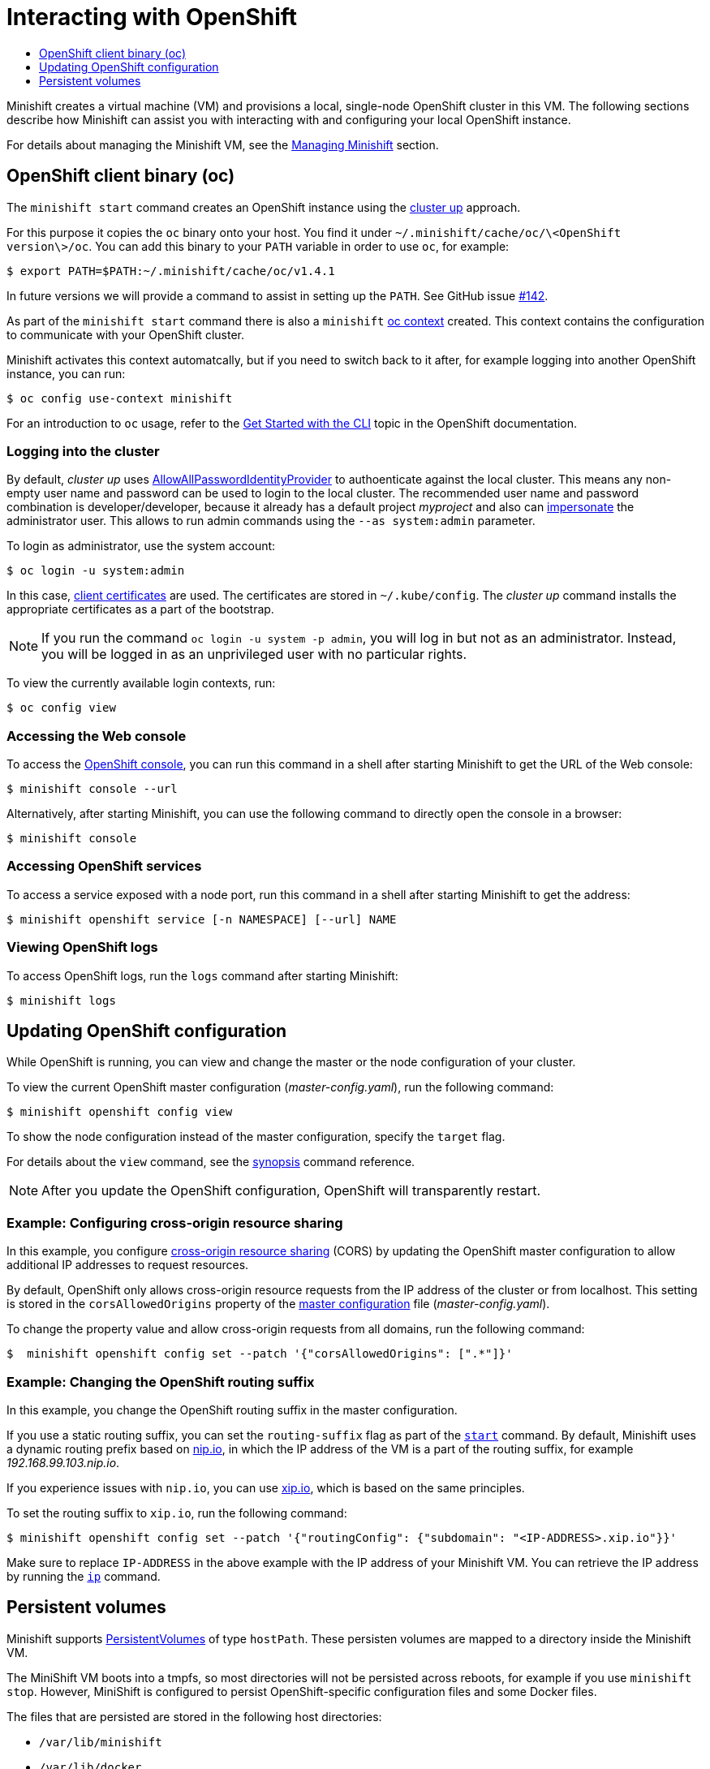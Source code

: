 [[interacting-with-openshift]]
= Interacting with OpenShift
:icons:
:toc: macro
:toc-title:
:toclevels: 1

toc::[]

Minishift creates a virtual machine (VM) and provisions a local,
single-node OpenShift cluster in this VM. The following sections
describe how Minishift can assist you with interacting with and
configuring your local OpenShift instance.

For details about managing the Minishift VM, see the link:../using/managing-minishift{outfilesuffix}[Managing Minishift] section.

[[openshift-client-binary]]
== OpenShift client binary (oc)

The `minishift start` command creates an OpenShift instance using the
https://github.com/openshift/origin/blob/master/docs/cluster_up_down.md[cluster up] approach.

For this purpose it copies the `oc` binary onto your host. You find it under
`~/.minishift/cache/oc/\<OpenShift version\>/oc`. You can add this
binary to your `PATH` variable in order to use `oc`, for example:

----
$ export PATH=$PATH:~/.minishift/cache/oc/v1.4.1
----

In future versions we will provide a command to assist in setting up the
`PATH`.
See GitHub issue https://github.com/minishift/minishift/issues/142[#142].

As part of the `minishift start` command there is also a `minishift`
https://docs.openshift.org/latest/cli_reference/manage_cli_profiles.html[oc context] created.
This context contains the configuration to communicate with your OpenShift cluster.

Minishift activates this context automatcally, but if you need to switch back to it after,
for example logging into another OpenShift instance, you can run:

----
$ oc config use-context minishift
----

For an introduction to `oc` usage, refer to the
https://docs.openshift.com/enterprise/3.2/cli_reference/get_started_cli.html[Get Started with the CLI]
topic in the OpenShift documentation.

[[log-into-cluster]]
=== Logging into the cluster

By default, _cluster up_ uses
https://docs.openshift.org/latest/install_config/configuring_authentication.html#AllowAllPasswordIdentityProvider[AllowAllPasswordIdentityProvider]
to authoenticate against the local cluster. This means any non-empty user name and password can
be used to login to the local cluster. The recommended user name and password combination is
developer/developer, because it already has a default project _myproject_ and also can
https://docs.openshift.org/latest/architecture/additional_concepts/authentication.html#authentication-impersonation[impersonate]
the administrator user. This allows to run admin commands using the `--as system:admin` parameter.

To login as administrator, use the system account:

----
$ oc login -u system:admin
----

In this case, https://docs.openshift.com/enterprise/3.2/architecture/additional_concepts/authentication.html#api-authentication[client certificates]
are used. The certificates are stored in `~/.kube/config`. The _cluster up_ command
installs the appropriate certificates as a part of the bootstrap.

[NOTE]
====
If you run the command `oc login -u system -p admin`, you will log in but not as an administrator.
Instead, you will be logged in as an unprivileged user with no particular rights.
====

To view the currently available login contexts, run:

----
$ oc config view
----

[[access-web-console]]
=== Accessing the Web console

To access the https://docs.openshift.org/latest/architecture/infrastructure_components/web_console.html[OpenShift console],
you can run this command in a shell after starting Minishift to get the URL of the Web console:

----
$ minishift console --url
----

Alternatively, after starting Minishift, you can use the following command
to directly open the console in a browser:

----
$ minishift console
----

[[access-openshift-services]]
=== Accessing OpenShift services

To access a service exposed with a node port, run this command in a
shell after starting Minishift to get the address:

----
$ minishift openshift service [-n NAMESPACE] [--url] NAME
----

[[view-openshift-logs]]
=== Viewing OpenShift logs

To access OpenShift logs, run the `logs` command after starting Minishift:

----
$ minishift logs
----

[[update-openshift-config]]
== Updating OpenShift configuration

While OpenShift is running, you can view and change the master or the
node configuration of your cluster.

To view the current OpenShift master configuration
(_master-config.yaml_), run the following command:

----
$ minishift openshift config view
----

To show the node configuration instead of the master configuration,
specify the `target` flag.

For details about the `view` command, see the link:../command-ref/minishift_openshift_config_view{outfilesuffix}[synopsis]
command reference.

NOTE: After you update the OpenShift configuration, OpenShift will transparently restart.

[[example-config-cors]]
=== Example: Configuring cross-origin resource sharing

In this example, you configure https://en.wikipedia.org/wiki/Cross-origin_resource_sharing[cross-origin resource sharing] (CORS)
by updating the OpenShift master configuration to allow additional IP addresses to request resources.

By default, OpenShift only allows cross-origin resource requests from the IP address of the
cluster or from localhost. This setting is stored in the `corsAllowedOrigins` property of the
https://docs.openshift.com/enterprise/3.0/admin_guide/master_node_configuration.html#master-configuration-files[master configuration]
file (_master-config.yaml_).

To change the property value and allow cross-origin requests from all domains, run the following command:

----
$  minishift openshift config set --patch '{"corsAllowedOrigins": [".*"]}'
----

[[example-change-openshift-routing-suffix]]
=== Example: Changing the OpenShift routing suffix

In this example, you change the OpenShift routing suffix in the master configuration.

If you use a static routing suffix, you can set the `routing-suffix` flag as part of the
link:../command-ref/minishift_start{outfilesuffix}[`start`] command. By default, Minishift uses a
dynamic routing prefix based on http://nip.io/[nip.io], in which the IP address of the VM is a
part of the routing suffix, for example _192.168.99.103.nip.io_.

If you experience issues with `nip.io`, you can use http://xip.io/[xip.io], which is
based on the same principles.

To set the routing suffix to `xip.io`, run the following command:

----
$ minishift openshift config set --patch '{"routingConfig": {"subdomain": "<IP-ADDRESS>.xip.io"}}'
----

Make sure to replace `IP-ADDRESS` in the above example with the IP address of your Minishift VM.
You can retrieve the IP address by running the link:../command-ref/minishift_ip{outfilesuffix}[`ip`] command.

[[persistent-volumes]]
== Persistent volumes

Minishift supports https://docs.openshift.org/latest/dev_guide/persistent_volumes.html[PersistentVolumes]
of type `hostPath`. These persisten volumes are mapped to a directory inside the Minishift VM.

The MiniShift VM boots into a tmpfs, so most directories will not be persisted across
reboots, for example if you use `minishift stop`. However, MiniShift is configured to
persist OpenShift-specific configuration files and some Docker files.

The files that are persisted are stored in the following host directories:

- `/var/lib/minishift`
- `/var/lib/docker`

The following example shows persistent volume configuration to persist data
in the `/var/lib/minishift` directory:

----
apiVersion: v1
kind: PersistentVolume
metadata:
  name: pv
spec:
  accessModes:
    - ReadWriteOnce
  capacity:
    storage: 5Gi
  hostPath:
    path: /var/lib/minishift/pv
----

User-configured persistent volumes are currently under development.
See GitHub issue https://github.com/minishift/minishift/issues/389[#389].
